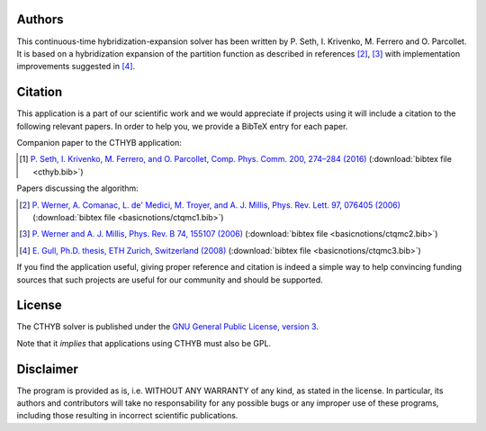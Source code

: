 
Authors
=======

This continuous-time hybridization-expansion solver has been written by P.
Seth, I. Krivenko, M. Ferrero and O. Parcollet. It is based on a hybridization
expansion of the partition function as described in references [#ctqmc1]_,
[#ctqmc2]_ with implementation improvements suggested in [#ctqmc3]_.

Citation
========

This application is a part of our scientific work and we would appreciate if
projects using it will include a citation to the following relevant papers.  In
order to help you, we provide a BibTeX entry for each paper.

Companion paper to the CTHYB application:

.. [#cthyb] `P. Seth, I. Krivenko, M. Ferrero, and O. Parcollet, Comp. Phys. Comm. 200, 274–284 (2016) <http://dx.doi.org/10.1016/j.cpc.2015.10.023>`_ (:download:`bibtex file <cthyb.bib>`)

Papers discussing the algorithm:

.. [#ctqmc1] `P. Werner, A. Comanac, L. de' Medici, M. Troyer, and A. J. Millis, Phys. Rev. Lett. 97, 076405 (2006) <http://link.aps.org/doi/10.1103/PhysRevLett.97.076405>`_ (:download:`bibtex file <basicnotions/ctqmc1.bib>`)
.. [#ctqmc2] `P. Werner and A. J. Millis, Phys. Rev. B 74, 155107 (2006) <http://link.aps.org/doi/10.1103/PhysRevB.74.155107>`_ (:download:`bibtex file <basicnotions/ctqmc2.bib>`)
.. [#ctqmc3] `E. Gull, Ph.D. thesis, ETH Zurich, Switzerland (2008) <http://e-collection.library.ethz.ch/view/eth:31103>`_ (:download:`bibtex file <basicnotions/ctqmc3.bib>`)

If you find the application useful, giving proper reference and citation is
indeed a simple way to help convincing funding sources that such projects are
useful for our community and should be supported.

License
=======

The CTHYB solver is published under the `GNU General Public License, version 3
<http://www.gnu.org/licenses/gpl.html>`_.

Note that it *implies* that applications using CTHYB must also be GPL.

Disclaimer
==========

The program is provided as is, i.e. WITHOUT ANY WARRANTY of any kind, as
stated in the license.  In particular, its authors and contributors will take
no responsability for any possible bugs or any improper use of these programs,
including those resulting in incorrect scientific publications.

